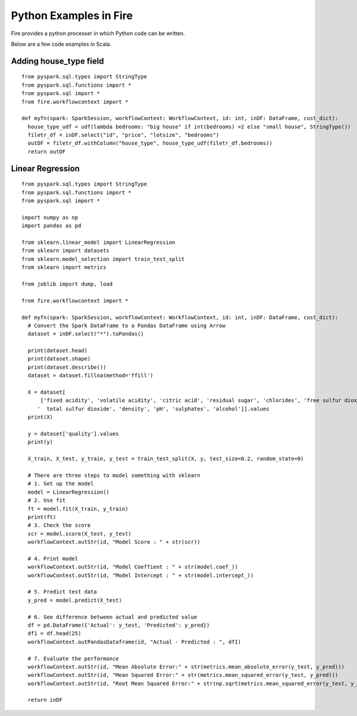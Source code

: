 Python Examples in Fire
----------------------

Fire provides a python processer in which Python code can be written.

Below are a few code examples in Scala.

Adding house_type field
======================================

::

    from pyspark.sql.types import StringType
    from pyspark.sql.functions import *
    from pyspark.sql import *
    from fire.workflowcontext import *

    def myfn(spark: SparkSession, workflowContext: WorkflowContext, id: int, inDF: DataFrame, cust_dict):
      house_type_udf = udf(lambda bedrooms: "big house" if int(bedrooms) >2 else "small house", StringType())
      filetr_df = inDF.select("id", "price", "lotsize", "bedrooms")
      outDF = filetr_df.withColumn("house_type", house_type_udf(filetr_df.bedrooms))
      return outDF


Linear Regression 
===========================================================

::

    from pyspark.sql.types import StringType
    from pyspark.sql.functions import *
    from pyspark.sql import *

    import numpy as np
    import pandas as pd

    from sklearn.linear_model import LinearRegression
    from sklearn import datasets
    from sklearn.model_selection import train_test_split
    from sklearn import metrics

    from joblib import dump, load

    from fire.workflowcontext import *

    def myfn(spark: SparkSession, workflowContext: WorkflowContext, id: int, inDF: DataFrame, cust_dict):
      # Convert the Spark DataFrame to a Pandas DataFrame using Arrow
      dataset = inDF.select("*").toPandas()
  
      print(dataset.head)
      print(dataset.shape)
      print(dataset.describe())
      dataset = dataset.fillna(method='ffill')
    
      X = dataset[
          ['fixed acidity', 'volatile acidity', 'citric acid', 'residual sugar', 'chlorides', 'free sulfur dioxide',
         '  total sulfur dioxide', 'density', 'pH', 'sulphates', 'alcohol']].values
      print(X)

      y = dataset['quality'].values
      print(y)

      X_train, X_test, y_train, y_test = train_test_split(X, y, test_size=0.2, random_state=0)

      # There are three steps to model something with sklearn
      # 1. Set up the model
      model = LinearRegression()
      # 2. Use fit
      ft = model.fit(X_train, y_train)
      print(ft)
      # 3. Check the score
      scr = model.score(X_test, y_test)
      workflowContext.outStr(id, "Model Score : " + str(scr))

      # 4. Print model
      workflowContext.outStr(id, "Model Coeffient : " + str(model.coef_))
      workflowContext.outStr(id, "Model Intercept : " + str(model.intercept_))

      # 5. Predict test data
      y_pred = model.predict(X_test)

      # 6. See difference between actual and predicted value
      df = pd.DataFrame({'Actual': y_test, 'Predicted': y_pred})
      df1 = df.head(25)
      workflowContext.outPandasDataframe(id, "Actual - Predicted : ", df1)

      # 7. Evaluate the performance
      workflowContext.outStr(id, "Mean Absolute Error:" + str(metrics.mean_absolute_error(y_test, y_pred)))
      workflowContext.outStr(id, "Mean Squared Error:" + str(metrics.mean_squared_error(y_test, y_pred)))
      workflowContext.outStr(id, "Root Mean Squared Error:" + str(np.sqrt(metrics.mean_squared_error(y_test, y_pred))))
    
      return inDF
      
